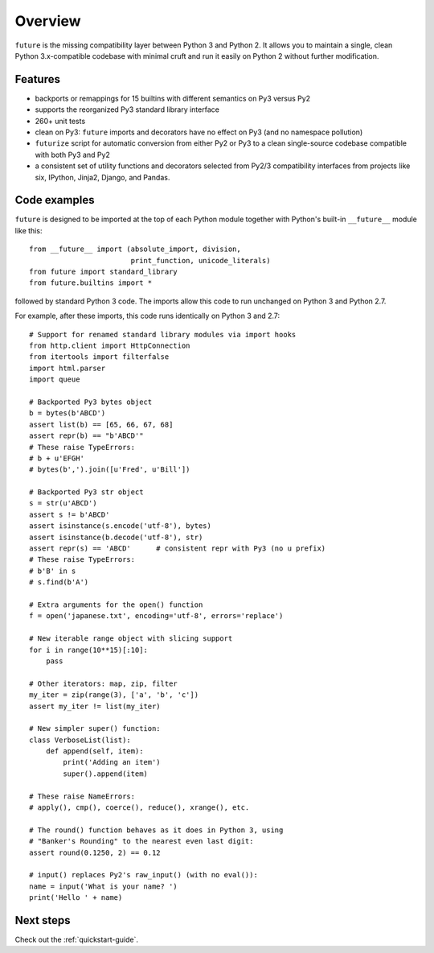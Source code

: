 .. _overview:

Overview
========

``future`` is the missing compatibility layer between Python 3 and Python
2. It allows you to maintain a single, clean Python 3.x-compatible
codebase with minimal cruft and run it easily on Python 2 without further
modification.

.. _features:

Features
--------

-   backports or remappings for 15 builtins with different semantics on
    Py3 versus Py2
-   supports the reorganized Py3 standard library interface
-   260+ unit tests
-   clean on Py3: ``future`` imports and decorators have no effect on Py3
    (and no namespace pollution)
-   ``futurize`` script for automatic conversion from either Py2 or Py3
    to a clean single-source codebase compatible with both Py3 and Py2
-   a consistent set of utility functions and decorators selected from
    Py2/3 compatibility interfaces from projects like six, IPython,
    Jinja2, Django, and Pandas.


.. _code-examples:

Code examples
-------------

``future`` is designed to be imported at the top of each Python module
together with Python's built-in ``__future__`` module like this::

    from __future__ import (absolute_import, division,
                            print_function, unicode_literals)
    from future import standard_library
    from future.builtins import *
    
followed by standard Python 3 code. The imports allow this code to run
unchanged on Python 3 and Python 2.7.

For example, after these imports, this code runs identically on Python 3
and 2.7::
    
    # Support for renamed standard library modules via import hooks
    from http.client import HttpConnection
    from itertools import filterfalse
    import html.parser
    import queue

    # Backported Py3 bytes object
    b = bytes(b'ABCD')
    assert list(b) == [65, 66, 67, 68]
    assert repr(b) == "b'ABCD'"
    # These raise TypeErrors:
    # b + u'EFGH'
    # bytes(b',').join([u'Fred', u'Bill'])

    # Backported Py3 str object
    s = str(u'ABCD')
    assert s != b'ABCD'
    assert isinstance(s.encode('utf-8'), bytes)
    assert isinstance(b.decode('utf-8'), str)
    assert repr(s) == 'ABCD'      # consistent repr with Py3 (no u prefix)
    # These raise TypeErrors:
    # b'B' in s
    # s.find(b'A')

    # Extra arguments for the open() function
    f = open('japanese.txt', encoding='utf-8', errors='replace')
    
    # New iterable range object with slicing support
    for i in range(10**15)[:10]:
        pass
    
    # Other iterators: map, zip, filter
    my_iter = zip(range(3), ['a', 'b', 'c'])
    assert my_iter != list(my_iter)
    
    # New simpler super() function:
    class VerboseList(list):
        def append(self, item):
            print('Adding an item')
            super().append(item)
    
    # These raise NameErrors:
    # apply(), cmp(), coerce(), reduce(), xrange(), etc.
    
    # The round() function behaves as it does in Python 3, using
    # "Banker's Rounding" to the nearest even last digit:
    assert round(0.1250, 2) == 0.12
    
    # input() replaces Py2's raw_input() (with no eval()):
    name = input('What is your name? ')
    print('Hello ' + name)


Next steps
----------
Check out the :ref:`quickstart-guide`.

